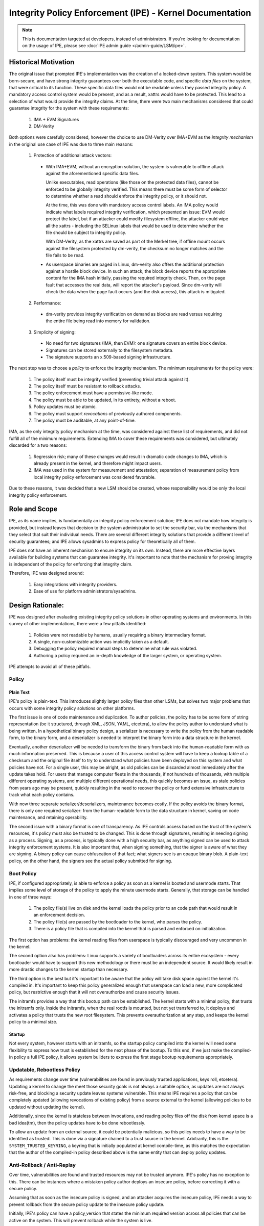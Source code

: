 .. SPDX-License-Identifier: GPL-2.0

Integrity Policy Enforcement (IPE) - Kernel Documentation
=========================================================

.. NOTE::

   This is documentation targeted at developers, instead of administrators.
   If you're looking for documentation on the usage of IPE, please see
   :doc:`IPE admin guide </admin-guide/LSM/ipe>`.

Historical Motivation
---------------------

The original issue that prompted IPE's implementation was the creation
of a locked-down system. This system would be born-secure, and have
strong integrity guarantees over both the executable code, and specific
*data files* on the system, that were critical to its function. These
specific data files would not be readable unless they passed integrity
policy. A mandatory access control system would be present, and
as a result, xattrs would have to be protected. This lead to a selection
of what would provide the integrity claims. At the time, there were two
main mechanisms considered that could guarantee integrity for the system
with these requirements:

  1. IMA + EVM Signatures
  2. DM-Verity

Both options were carefully considered, however the choice to use DM-Verity
over IMA+EVM as the *integrity mechanism* in the original use case of IPE
was due to three main reasons:

  1. Protection of additional attack vectors:

    * With IMA+EVM, without an encryption solution, the system is vulnerable
      to offline attack against the aforementioned specific data files.

      Unlike executables, read operations (like those on the protected data
      files), cannot be enforced to be globally integrity verified. This means
      there must be some form of selector to determine whether a read should
      enforce the integrity policy, or it should not.

      At the time, this was done with mandatory access control labels. An IMA
      policy would indicate what labels required integrity verification, which
      presented an issue: EVM would protect the label, but if an attacker could
      modify filesystem offline, the attacker could wipe all the xattrs -
      including the SELinux labels that would be used to determine whether the
      file should be subject to integrity policy.

      With DM-Verity, as the xattrs are saved as part of the Merkel tree, if
      offline mount occurs against the filesystem protected by dm-verity, the
      checksum no longer matches and the file fails to be read.

    * As userspace binaries are paged in Linux, dm-verity also offers the
      additional protection against a hostile block device. In such an attack,
      the block device reports the appropriate content for the IMA hash
      initially, passing the required integrity check. Then, on the page fault
      that accesses the real data, will report the attacker's payload. Since
      dm-verity will check the data when the page fault occurs (and the disk
      access), this attack is mitigated.

  2. Performance:

    * dm-verity provides integrity verification on demand as blocks are
      read versus requiring the entire file being read into memory for
      validation.

  3. Simplicity of signing:

    * No need for two signatures (IMA, then EVM): one signature covers
      an entire block device.
    * Signatures can be stored externally to the filesystem metadata.
    * The signature supports an x.509-based signing infrastructure.

The next step was to choose a *policy* to enforce the integrity mechanism.
The minimum requirements for the policy were:

  1. The policy itself must be integrity verified (preventing trivial
     attack against it).
  2. The policy itself must be resistant to rollback attacks.
  3. The policy enforcement must have a permissive-like mode.
  4. The policy must be able to be updated, in its entirety, without
     a reboot.
  5. Policy updates must be atomic.
  6. The policy must support *revocations* of previously authored
     components.
  7. The policy must be auditable, at any point-of-time.

IMA, as the only integrity policy mechanism at the time, was
considered against these list of requirements, and did not fulfill
all of the minimum requirements. Extending IMA to cover these
requirements was considered, but ultimately discarded for a
two reasons:

  1. Regression risk; many of these changes would result in
     dramatic code changes to IMA, which is already present in the
     kernel, and therefore might impact users.

  2. IMA was used in the system for measurement and attestation;
     separation of measurement policy from local integrity policy
     enforcement was considered favorable.

Due to these reasons, it was decided that a new LSM should be created,
whose responsibility would be only the local integrity policy enforcement.

Role and Scope
--------------

IPE, as its name implies, is fundamentally an integrity policy enforcement
solution; IPE does not mandate how integrity is provided, but instead
leaves that decision to the system administrator to set the security bar,
via the mechanisms that they select that suit their individual needs.
There are several different integrity solutions that provide a different
level of security guarantees; and IPE allows sysadmins to express policy for
theoretically all of them.

IPE does not have an inherent mechanism to ensure integrity on its own.
Instead, there are more effective layers available for building systems that
can guarantee integrity. It's important to note that the mechanism for proving
integrity is independent of the policy for enforcing that integrity claim.

Therefore, IPE was designed around:

  1. Easy integrations with integrity providers.
  2. Ease of use for platform administrators/sysadmins.

Design Rationale:
-----------------

IPE was designed after evaluating existing integrity policy solutions
in other operating systems and environments. In this survey of other
implementations, there were a few pitfalls identified:

  1. Policies were not readable by humans, usually requiring a binary
     intermediary format.
  2. A single, non-customizable action was implicitly taken as a default.
  3. Debugging the policy required manual steps to determine what rule was violated.
  4. Authoring a policy required an in-depth knowledge of the larger system,
     or operating system.

IPE attempts to avoid all of these pitfalls.

Policy
~~~~~~

Plain Text
^^^^^^^^^^

IPE's policy is plain-text. This introduces slightly larger policy files than
other LSMs, but solves two major problems that occurs with some integrity policy
solutions on other platforms.

The first issue is one of code maintenance and duplication. To author policies,
the policy has to be some form of string representation (be it structured,
through XML, JSON, YAML, etcetera), to allow the policy author to understand
what is being written. In a hypothetical binary policy design, a serializer
is necessary to write the policy from the human readable form, to the binary
form, and a deserializer is needed to interpret the binary form into a data
structure in the kernel.

Eventually, another deserializer will be needed to transform the binary from
back into the human-readable form with as much information preserved. This is because a
user of this access control system will have to keep a lookup table of a checksum
and the original file itself to try to understand what policies have been deployed
on this system and what policies have not. For a single user, this may be alright,
as old policies can be discarded almost immediately after the update takes hold.
For users that manage computer fleets in the thousands, if not hundreds of thousands,
with multiple different operating systems, and multiple different operational needs,
this quickly becomes an issue, as stale policies from years ago may be present,
quickly resulting in the need to recover the policy or fund extensive infrastructure
to track what each policy contains.

With now three separate serializer/deserializers, maintenance becomes costly. If the
policy avoids the binary format, there is only one required serializer: from the
human-readable form to the data structure in kernel, saving on code maintenance,
and retaining operability.

The second issue with a binary format is one of transparency. As IPE controls
access based on the trust of the system's resources, it's policy must also be
trusted to be changed. This is done through signatures, resulting in needing
signing as a process. Signing, as a process, is typically done with a
high security bar, as anything signed can be used to attack integrity
enforcement systems. It is also important that, when signing something, that
the signer is aware of what they are signing. A binary policy can cause
obfuscation of that fact; what signers see is an opaque binary blob. A
plain-text policy, on the other hand, the signers see the actual policy
submitted for signing.

Boot Policy
~~~~~~~~~~~

IPE, if configured appropriately, is able to enforce a policy as soon as a
kernel is booted and usermode starts. That implies some level of storage
of the policy to apply the minute usermode starts. Generally, that storage
can be handled in one of three ways:

  1. The policy file(s) live on disk and the kernel loads the policy prior
     to an code path that would result in an enforcement decision.
  2. The policy file(s) are passed by the bootloader to the kernel, who
     parses the policy.
  3. There is a policy file that is compiled into the kernel that is
     parsed and enforced on initialization.

The first option has problems: the kernel reading files from userspace
is typically discouraged and very uncommon in the kernel.

The second option also has problems: Linux supports a variety of bootloaders
across its entire ecosystem - every bootloader would have to support this
new methodology or there must be an independent source. It would likely
result in more drastic changes to the kernel startup than necessary.

The third option is the best but it's important to be aware that the policy
will take disk space against the kernel it's compiled in. It's important to
keep this policy generalized enough that userspace can load a new, more
complicated policy, but restrictive enough that it will not overauthorize
and cause security issues.

The initramfs provides a way that this bootup path can be established. The
kernel starts with a minimal policy, that trusts the initramfs only. Inside
the initramfs, when the real rootfs is mounted, but not yet transferred to,
it deploys and activates a policy that trusts the new root filesystem.
This prevents overauthorization at any step, and keeps the kernel policy
to a minimal size.

Startup
^^^^^^^

Not every system, however starts with an initramfs, so the startup policy
compiled into the kernel will need some flexibility to express how trust
is established for the next phase of the bootup. To this end, if we just
make the compiled-in policy a full IPE policy, it allows system builders
to express the first stage bootup requirements appropriately.

Updatable, Rebootless Policy
~~~~~~~~~~~~~~~~~~~~~~~~~~~~

As requirements change over time (vulnerabilities are found in previously
trusted applications, keys roll, etcetera). Updating a kernel to change the
meet those security goals is not always a suitable option, as updates are not
always risk-free, and blocking a security update leaves systems vulnerable.
This means IPE requires a policy that can be completely updated (allowing
revocations of existing policy) from a source external to the kernel (allowing
policies to be updated without updating the kernel).

Additionally, since the kernel is stateless between invocations, and reading
policy files off the disk from kernel space is a bad idea(tm), then the
policy updates have to be done rebootlessly.

To allow an update from an external source, it could be potentially malicious,
so this policy needs to have a way to be identified as trusted. This is
done via a signature chained to a trust source in the kernel. Arbitrarily,
this is  the ``SYSTEM_TRUSTED_KEYRING``, a keyring that is initially
populated at kernel compile-time, as this matches the expectation that the
author of the compiled-in policy described above is the same entity that can
deploy policy updates.

Anti-Rollback / Anti-Replay
~~~~~~~~~~~~~~~~~~~~~~~~~~~

Over time, vulnerabilities are found and trusted resources may not be
trusted anymore. IPE's policy has no exception to this. There can be
instances where a mistaken policy author deploys an insecure policy,
before correcting it with a secure policy.

Assuming that as soon as the insecure policy is signed, and an attacker
acquires the insecure policy, IPE needs a way to prevent rollback
from the secure policy update to the insecure policy update.

Initially, IPE's policy can have a policy_version that states the
minimum required version across all policies that can be active on
the system. This will prevent rollback while the system is live.

.. WARNING::

  However, since the kernel is stateless across boots, this policy
  version will be reset to 0.0.0 on the next boot. System builders
  need to be aware of this, and ensure the new secure policies are
  deployed ASAP after a boot to ensure that the window of
  opportunity is minimal for an attacker to deploy the insecure policy.

Implicit Actions:
~~~~~~~~~~~~~~~~~

The issue of implicit actions only becomes visible when you consider
a mixed level of security bars across multiple operations in a system.
For example, consider a system that has strong integrity guarantees
over both the executable code, and specific *data files* on the system,
that were critical to its function. In this system, three types of policies
are possible:

  1. A policy in which failure to match any rules in the policy results
     in the action being denied.
  2. A policy in which failure to match any rules in the policy results
     in the action being allowed.
  3. A policy in which the action taken when no rules are matched is
     specified by the policy author.

The first option could make a policy like this::

  op=EXECUTE integrity_verified=YES action=ALLOW

In the example system, this works well for the executables, as all
executables should have integrity guarantees, without exception. The
issue becomes with the second requirement about specific data files.
This would result in a policy like this (assuming each line is
evaluated in order)::

  op=EXECUTE integrity_verified=YES action=ALLOW

  op=READ integrity_verified=NO label=critical_t action=DENY
  op=READ action=ALLOW

This is somewhat clear if you read the docs, understand the policy
is executed in order and that the default is a denial; however, the
last line effectively changes that default to an ALLOW. This is
required, because in a realistic system, there are some unverified
reads (imagine appending to a log file).

The second option, matching no rules results in an allow, is clearer
for the specific data files::

  op=READ integrity_verified=NO label=critical_t action=DENY

And, like the first option, falls short with the execution scenario,
effectively needing to override the default::

  op=EXECUTE integrity_verified=YES action=ALLOW
  op=EXECUTE action=DENY

  op=READ integrity_verified=NO label=critical_t action=DENY

This leaves the third option. Instead of making users be clever
and override the default with an empty rule, force the end-user
to consider what the appropriate default should be for their
scenario and explicitly state it::

  DEFAULT op=EXECUTE action=DENY
  op=EXECUTE integrity_verified=YES action=ALLOW

  DEFAULT op=READ action=ALLOW
  op=READ integrity_verified=NO label=critical_t action=DENY

Policy Debugging:
~~~~~~~~~~~~~~~~~

When developing a policy, it is useful to know what line of the policy
is being violated to reduce debugging costs; narrowing the scope of the
investigation to the exact line that resulted in the action. Some integrity
policy systems do not provide this information, instead providing the
information that was used in the evaluation. This then requires a correlation
with the policy to evaluate what went wrong.

Instead, IPE just emits the rule that was matched. This limits the scope
of the investigation to the exact policy line (in the case of a specific
rule), or the section (in the case of a DEFAULT). This decreases iteration
and investigation times when policy failures are observed while evaluating
policies.

IPE's policy engine is also designed in a way that it makes it obvious to
a human of how to investigate a policy failure. Each line is evaluated in
the sequence that is written, so the algorithm is very simple to follow
for humans to recreate the steps and could have caused the failure. In other
surveyed systems, optimizations occur (sorting rules, for instance) when loading
the policy. In those systems, it requires multiple steps to debug, and the
algorithm may not always be clear to the end-user without reading the code first.

Simplified Policy:
~~~~~~~~~~~~~~~~~~

Finally, IPE's policy is designed for sysadmins, not kernel developers. Instead
of covering individual LSM hooks (or syscalls), IPE covers operations. This means
instead of sysadmins needing to know that the syscalls ``mmap``, ``mprotect``,
``execve``, and ``uselib`` must have rules protecting them, they must simple know
that they want to restrict code execution. This limits the amount of bypasses that
could occur due to a lack of knowledge of the underlying system; whereas the
maintainers of IPE, being kernel developers can make the correct choice to determine
whether something maps to these operations, and under what conditions.

Implementation Notes
--------------------

Anonymous Memory
~~~~~~~~~~~~~~~~

Anonymous memory isn't treated any differently from any other access in IPE.
When anonymous memory is mapped with ``+X``, it still comes into the ``file_mmap``
or ``file_mprotect`` hook, but with a ``NULL`` file object. This is submitted to
the evaluation, like any other file. However, all current trust properties will
evaluate to false, as they are all file-based and the operation is not
associated with a file.

.. WARNING::

  This also occurs with the ``kernel_load_data`` hook, when the kernel is
  loading data from a userspace buffer that is not backed by a file. In this
  scenario all current trust properties will also evaluate to false.

Securityfs Interface
~~~~~~~~~~~~~~~~~~~~

The per-policy securityfs tree is somewhat unique. For example, for
a standard securityfs policy tree::

  MyPolicy
    |- active
    |- delete
    |- name
    |- pkcs7
    |- policy
    |- update
    |- version

The policy is stored in the ``->i_private`` data of the MyPolicy inode.

Tests
-----

IPE has KUnit Tests for the policy parser. Recommended kunitconfig::

  CONFIG_KUNIT=y
  CONFIG_SECURITY=y
  CONFIG_SECURITYFS=y
  CONFIG_PKCS7_MESSAGE_PARSER=y
  CONFIG_SYSTEM_DATA_VERIFICATION=y
  CONFIG_FS_VERITY=y
  CONFIG_FS_VERITY_BUILTIN_SIGNATURES=y
  CONFIG_BLOCK=y
  CONFIG_MD=y
  CONFIG_BLK_DEV_DM=y
  CONFIG_DM_VERITY=y
  CONFIG_DM_VERITY_VERIFY_ROOTHASH_SIG=y
  CONFIG_NET=y
  CONFIG_AUDIT=y
  CONFIG_AUDITSYSCALL=y
  CONFIG_BLK_DEV_INITRD=y

  CONFIG_SECURITY_IPE=y
  CONFIG_IPE_PROP_DM_VERITY=y
  CONFIG_IPE_PROP_DM_VERITY_SIGNATURE=y
  CONFIG_IPE_PROP_FS_VERITY=y
  CONFIG_IPE_PROP_FS_VERITY_BUILTIN_SIG=y
  CONFIG_SECURITY_IPE_KUNIT_TEST=y

In addition, IPE has a python based integration
`test suite <https://github.com/microsoft/ipe/tree/test-suite>`_ that
can test both user interfaces and enforcement functionalities.

